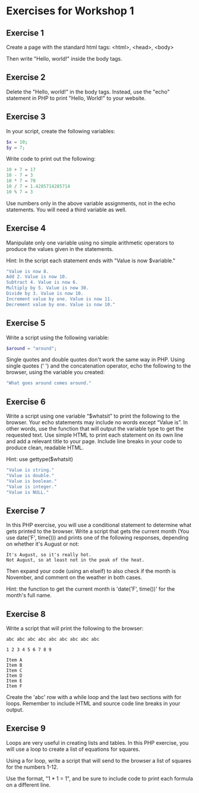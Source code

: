 * Exercises for Workshop 1

** Exercise 1
Create a page with the standard html tags:
<html>, <head>, <body>

Then write "Hello, world!" inside the body tags.

** Exercise 2
Delete the "Hello, world!" in the body tags. Instead, use the "echo" statement in PHP to print "Hello, World!" to your website.

** Exercise 3
In your script, create the following variables:

#+BEGIN_SRC php
$x = 10;
$y = 7;
#+END_SRC

Write code to print out the following:

#+BEGIN_SRC php
10 + 7 = 17
10 - 7 = 3
10 * 7 = 70
10 / 7 = 1.4285714285714
10 % 7 = 3
#+END_SRC

Use numbers only in the above variable assignments, not in the echo statements. You will need a third variable as well.
    
** Exercise 4

Manipulate only one variable using no simple arithmetic operators to produce the values given in the statements.

Hint: In the script each statement ends with "Value is now $variable."
    
#+BEGIN_SRC php
"Value is now 8.
Add 2. Value is now 10.
Subtract 4. Value is now 6.
Multiply by 5. Value is now 30.
Divide by 3. Value is now 10.
Increment value by one. Value is now 11.
Decrement value by one. Value is now 10."
#+END_SRC

** Exercise 5
Write a script using the following variable:

#+BEGIN_SRC php
$around = "around";
#+END_SRC

Single quotes and double quotes don't work the same way in PHP. Using single quotes (' ') and the concatenation operator, echo the following to the browser, using the variable you created:

#+BEGIN_SRC php
"What goes around comes around."
#+END_SRC

** Exercise 6

Write a script using one variable “$whatsit” to print the following to the browser. Your echo statements may include no words except “Value is”. In other words, use the function that will output the variable type to get the requested text. Use simple HTML to print each statement on its own line and add a relevant title to your page. Include line breaks in your code to produce clean, readable HTML.
    
Hint: use gettype($whatsit)
    
#+BEGIN_SRC php
"Value is string."
"Value is double."
"Value is boolean."
"Value is integer."
"Value is NULL."
#+END_SRC

** Exercise 7
In this PHP exercise, you will use a conditional statement to determine what gets printed to the browser. Write a script that gets the current month (You use date('F', time())) and prints one of the following responses, depending on whether it's August or not:

#+BEGIN_SRC
It's August, so it's really hot.
Not August, so at least not in the peak of the heat.
#+END_SRC

Then expand your code (using an elseif) to also check if the month is November, and comment on the weather in both cases.

Hint: the function to get the current month is 'date('F', time())' for the month's full name.


** Exercise 8
    
Write a script that will print the following to the browser:

#+BEGIN_SRC
abc abc abc abc abc abc abc abc abc

1 2 3 4 5 6 7 8 9

Item A
Item B
Item C
Item D
Item E
Item F
#+END_SRC

Create the 'abc' row with a while loop and the last two sections with for loops. Remember to include HTML and source code line breaks in your output.

** Exercise 9

Loops are very useful in creating lists and tables. In this PHP exercise, you will use a loop to create a list of equations for squares.

Using a for loop, write a script that will send to the browser a list of squares for the numbers 1-12.

Use the format, "1 * 1 = 1", and be sure to include code to print each formula on a different line.
     
